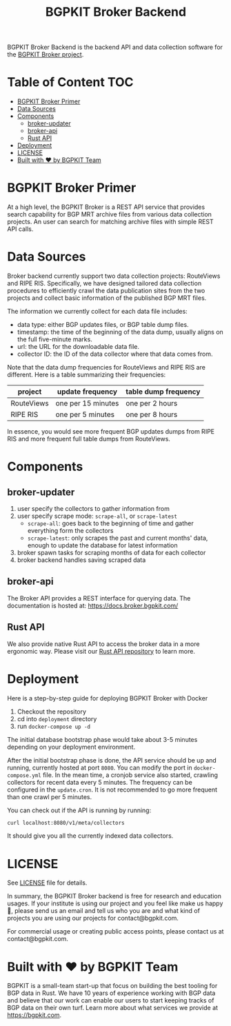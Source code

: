 #+TITLE: BGPKIT Broker Backend

BGPKIT Broker Backend is the backend API and data collection software for the
[[https://bgpkit.com/broker][BGPKIT Broker project]].

* Table of Content                                                      :TOC:
- [[#bgpkit-broker-primer][BGPKIT Broker Primer]]
- [[#data-sources][Data Sources]]
- [[#components][Components]]
  - [[#broker-updater][broker-updater]]
  - [[#broker-api][broker-api]]
  - [[#rust-api][Rust API]]
- [[#deployment][Deployment]]
- [[#license][LICENSE]]
- [[#built-with-️-by-bgpkit-team][Built with ❤️ by BGPKIT Team]]

* BGPKIT Broker Primer
:PROPERTIES:
:ID:       279d0e5a-8de8-4906-9b45-71669a00469c
:END:

At a high level, the BGPKIT Broker is a REST API service that provides search
capability for BGP MRT archive files from various data collection projects. An
user can search for matching archive files with simple REST API calls.

* Data Sources
:PROPERTIES:
:ID:       6c5be109-0165-4b04-9983-bbb33d5ab515
:END:

Broker backend currently support two data collection projects: RouteViews and
RIPE RIS. Specifically, we have designed tailored data collection procedures to
efficiently crawl the data publication sites from the two projects and collect
basic information of the published BGP MRT files.

The information we currently collect for each data file includes:
- data type: either BGP updates files, or BGP table dump files.
- timestamp: the time of the beginning of the data dump, usually aligns on the
  full five-minute marks.
- url: the URL for the downloadable data file.
- collector ID: the ID of the data collector where that data comes from.

Note that the data dump frequencies for RouteViews and RIPE RIS are different.
Here is a table summarizing their frequencies:
|------------+--------------------+----------------------|
| project    | update frequency   | table dump frequency |
|------------+--------------------+----------------------|
| RouteViews | one per 15 minutes | one per 2 hours      |
| RIPE RIS   | one per 5 minutes  | one per 8 hours      |
|------------+--------------------+----------------------|

In essence, you would see more frequent BGP updates dumps from RIPE RIS and more
frequent full table dumps from RouteViews.

* Components
:PROPERTIES:
:ID:       4dcedfe5-9844-4fb2-a5d0-42cac1d1eb50
:END:

** broker-updater

1. user specify the collectors to gather information from
2. user specify scrape mode: ~scrape-all~, or ~scrape-latest~
    - ~scrape-all~: goes back to the beginning of time and gather everything form the collectors
    - ~scrape-latest~: only scrapes the past and current months' data, enough to update the database for latest information
3. broker spawn tasks for scraping months of data for each collector
4. broker backend handles saving scraped data

** broker-api

The Broker API provides a REST interface for querying data.
The documentation is hosted at: https://docs.broker.bgpkit.com/

** Rust API

We also provide native Rust API to access the broker data in a more ergonomic
way. Please visit our [[https://github.com/bgpkit/bgpkit-broker][Rust API repository]] to learn more.

* Deployment
:PROPERTIES:
:ID:       f400ff62-9b19-4416-ae3d-a358e71b937e
:END:

Here is a step-by-step guide for deploying BGPKIT Broker with Docker

1. Checkout the repository
2. cd into ~deployment~ directory
3. run ~docker-compose up -d~

The initial database bootstrap phase would take about 3-5 minutes depending on your deployment environment.

After the initial bootstrap phase is done, the API service should be up and
running, currently hosted at port ~8080~. You can modify the port in
~docker-compose.yml~ file. In the mean time, a cronjob service also started,
crawling collectors for recent data every 5 minutes. The frequency can be
configured in the ~update.cron~. It is not recommended to go more frequent than
one crawl per 5 minutes.

You can check out if the API is running by running:
#+begin_src bash
curl localhost:8080/v1/meta/collectors
#+end_src
It should give you all the currently indexed data collectors.

* LICENSE
:PROPERTIES:
:ID:       d66943c0-30e1-40df-a02d-063806ca8d7d
:END:
See [[file:LICENSE][LICENSE]] file for details.

In summary, the BGPKIT Broker backend is free for research and education usages.
If your institute is using our project and you feel like make us happy 🥰, please send us an email and tell us who you are and what kind of projects you are using our projects for contact@bgpkit.com.

For commercial usage or creating public access points, please contact us at contact@bgpkit.com.

* Built with ❤️ by BGPKIT Team

BGPKIT is a small-team start-up that focus on building the best tooling for BGP
data in Rust. We have 10 years of experience working with BGP data and believe
that our work can enable our users to start keeping tracks of BGP data on their
own turf. Learn more about what services we provide at https://bgpkit.com.

[[https://spaces.bgpkit.org/assets/logos/wide-solid-200px.png]]
